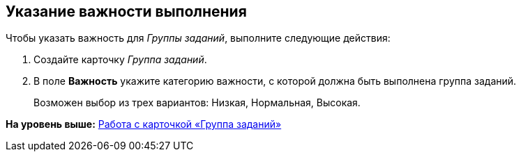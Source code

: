 [[ariaid-title1]]
== Указание важности выполнения

Чтобы указать важность для [.dfn .term]_Группы заданий_, выполните следующие действия:

[[task_mps_jmw_24__steps_pr5_5bw_24]]
. [.ph .cmd]#Создайте карточку [.dfn .term]_Группа заданий_.#
. [.ph .cmd]#В поле [.keyword]*Важность* укажите категорию важности, с которой должна быть выполнена группа заданий.#
+
Возможен выбор из трех вариантов: Низкая, Нормальная, Высокая.

*На уровень выше:* xref:../pages/GrTcard.adoc[Работа с карточкой «Группа заданий»]
